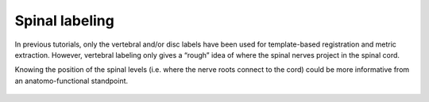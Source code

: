 Spinal labeling
###############

In previous tutorials, only the vertebral and/or disc labels have been used for template-based registration and metric extraction. However, vertebral labeling only gives a “rough” idea of where the spinal nerves project in the spinal cord.

Knowing the position of the spinal levels (i.e. where the nerve roots connect to the cord) could be more informative from an anatomo-functional standpoint.

.. figure:: https://raw.githubusercontent.com/spinalcordtoolbox/doc-figures/master/processing-fmri-data/spinal_levels_illustration.png
    :align: center